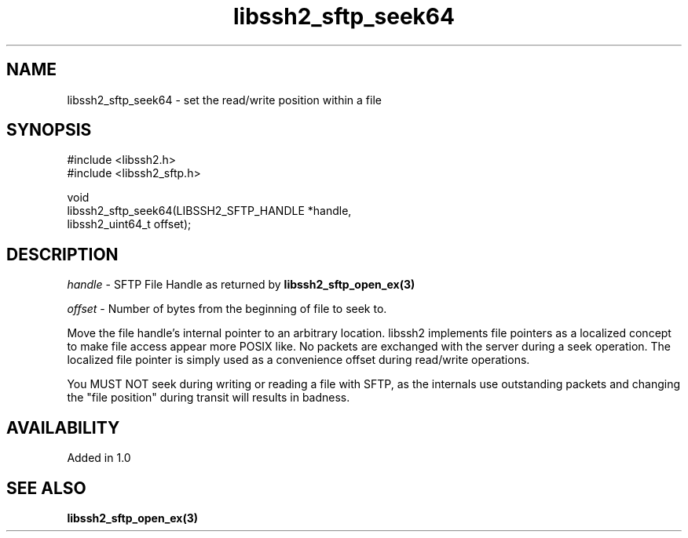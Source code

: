 .TH libssh2_sftp_seek64 3 "22 Dec 2008" "libssh2 1.0" "libssh2 manual"
.SH NAME
libssh2_sftp_seek64 - set the read/write position within a file
.SH SYNOPSIS
.nf
#include <libssh2.h>
#include <libssh2_sftp.h>

void
libssh2_sftp_seek64(LIBSSH2_SFTP_HANDLE *handle,
                    libssh2_uint64_t offset);
.fi
.SH DESCRIPTION
\fIhandle\fP - SFTP File Handle as returned by
.BR libssh2_sftp_open_ex(3)

\fIoffset\fP - Number of bytes from the beginning of file to seek to.

Move the file handle's internal pointer to an arbitrary location. libssh2
implements file pointers as a localized concept to make file access appear
more POSIX like. No packets are exchanged with the server during a seek
operation. The localized file pointer is simply used as a convenience offset
during read/write operations.

You MUST NOT seek during writing or reading a file with SFTP, as the internals
use outstanding packets and changing the "file position" during transit will
results in badness.
.SH AVAILABILITY
Added in 1.0
.SH SEE ALSO
.BR libssh2_sftp_open_ex(3)

